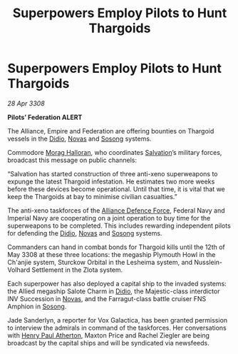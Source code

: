 :PROPERTIES:
:ID:       61e2bfd9-dd7f-4a58-970b-65a77ad2bc15
:END:
#+title: Superpowers Employ Pilots to Hunt Thargoids
#+filetags: :3308:Empire:Federation:Alliance:Thargoid:galnet:

* Superpowers Employ Pilots to Hunt Thargoids

/28 Apr 3308/

*Pilots’ Federation ALERT* 

The Alliance, Empire and Federation are offering bounties on Thargoid vessels in the [[id:d508fb0f-0214-4133-829f-edb61e2681d0][Didio]], [[id:b38c4ed0-3aaa-4a86-8acd-a241164d680f][Novas]] and [[id:2a81ce70-848a-46eb-aa0b-b5626e78e8aa][Sosong]] systems. 

Commodore [[id:bcaa9222-b056-41cf-9361-68dd8d3424fb][Morag Halloran]], who coordinates [[id:106b62b9-4ed8-4f7c-8c5c-12debf994d4f][Salvation]]’s military forces, broadcast this message on public channels: 

“Salvation has started construction of three anti-xeno superweapons to expunge the latest Thargoid infestation. He estimates two more weeks before these devices become operational. Until that time, it is vital that we keep the Thargoids at bay to minimise civilian casualties.” 

The anti-xeno taskforces of the [[id:17d9294e-7759-4cf4-9a67-5f12b5704f51][Alliance Defence Force]], Federal Navy and Imperial Navy are cooperating on a joint operation to buy time for the superweapons to be completed. This includes rewarding independent pilots for defending the [[id:d508fb0f-0214-4133-829f-edb61e2681d0][Didio]], [[id:b38c4ed0-3aaa-4a86-8acd-a241164d680f][Novas]] and [[id:2a81ce70-848a-46eb-aa0b-b5626e78e8aa][Sosong]] systems. 

Commanders can hand in combat bonds for Thargoid kills until the 12th of May 3308 at these three locations: the megaship Plymouth Howl in the Ch'anjie system, Sturckow Orbital in the Lesheima system, and Nusslein-Volhard Settlement in the Zlota system. 

Each superpower has also deployed a capital ship to the invaded systems: the Allied megaship Salote Charm in [[id:d508fb0f-0214-4133-829f-edb61e2681d0][Didio]], the Majestic-class interdictor INV Succession in [[id:b38c4ed0-3aaa-4a86-8acd-a241164d680f][Novas]], and the Farragut-class battle cruiser FNS Amphion in [[id:2a81ce70-848a-46eb-aa0b-b5626e78e8aa][Sosong]]. 

Jade Sanderlyn, a reporter for Vox Galactica, has been granted permission to interview the admirals in command of the taskforces. Her conversations with [[id:2b3e8681-1d08-450e-ad9f-fe5179104b36][Henry Paul Atherton]], Maxton Price and Rachel Ziegler are being broadcast by the capital ships and will be syndicated via newsfeeds.
